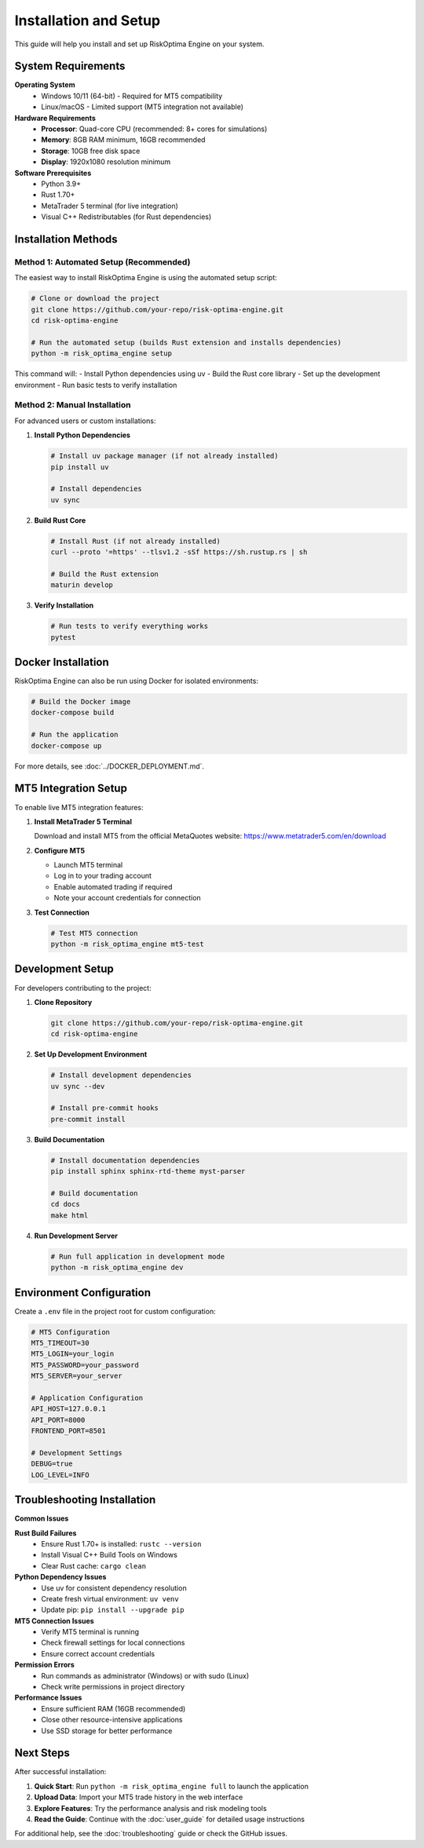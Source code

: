 Installation and Setup
====================

This guide will help you install and set up RiskOptima Engine on your system.

System Requirements
-------------------

**Operating System**
   - Windows 10/11 (64-bit) - Required for MT5 compatibility
   - Linux/macOS - Limited support (MT5 integration not available)

**Hardware Requirements**
   - **Processor**: Quad-core CPU (recommended: 8+ cores for simulations)
   - **Memory**: 8GB RAM minimum, 16GB recommended
   - **Storage**: 10GB free disk space
   - **Display**: 1920x1080 resolution minimum

**Software Prerequisites**
   - Python 3.9+
   - Rust 1.70+
   - MetaTrader 5 terminal (for live integration)
   - Visual C++ Redistributables (for Rust dependencies)

Installation Methods
-------------------

Method 1: Automated Setup (Recommended)
~~~~~~~~~~~~~~~~~~~~~~~~~~~~~~~~~~~~~~~~~

The easiest way to install RiskOptima Engine is using the automated setup script:

.. code-block:: bash

   # Clone or download the project
   git clone https://github.com/your-repo/risk-optima-engine.git
   cd risk-optima-engine

   # Run the automated setup (builds Rust extension and installs dependencies)
   python -m risk_optima_engine setup

This command will:
- Install Python dependencies using uv
- Build the Rust core library
- Set up the development environment
- Run basic tests to verify installation

Method 2: Manual Installation
~~~~~~~~~~~~~~~~~~~~~~~~~~~~~

For advanced users or custom installations:

1. **Install Python Dependencies**

   .. code-block:: bash

      # Install uv package manager (if not already installed)
      pip install uv

      # Install dependencies
      uv sync

2. **Build Rust Core**

   .. code-block:: bash

      # Install Rust (if not already installed)
      curl --proto '=https' --tlsv1.2 -sSf https://sh.rustup.rs | sh

      # Build the Rust extension
      maturin develop

3. **Verify Installation**

   .. code-block:: bash

      # Run tests to verify everything works
      pytest

Docker Installation
-------------------

RiskOptima Engine can also be run using Docker for isolated environments:

.. code-block:: bash

   # Build the Docker image
   docker-compose build

   # Run the application
   docker-compose up

For more details, see :doc:`../DOCKER_DEPLOYMENT.md`.

MT5 Integration Setup
----------------------

To enable live MT5 integration features:

1. **Install MetaTrader 5 Terminal**

   Download and install MT5 from the official MetaQuotes website:
   https://www.metatrader5.com/en/download

2. **Configure MT5**

   - Launch MT5 terminal
   - Log in to your trading account
   - Enable automated trading if required
   - Note your account credentials for connection

3. **Test Connection**

   .. code-block:: bash

      # Test MT5 connection
      python -m risk_optima_engine mt5-test

Development Setup
-----------------

For developers contributing to the project:

1. **Clone Repository**

   .. code-block:: bash

      git clone https://github.com/your-repo/risk-optima-engine.git
      cd risk-optima-engine

2. **Set Up Development Environment**

   .. code-block:: bash

      # Install development dependencies
      uv sync --dev

      # Install pre-commit hooks
      pre-commit install

3. **Build Documentation**

   .. code-block:: bash

      # Install documentation dependencies
      pip install sphinx sphinx-rtd-theme myst-parser

      # Build documentation
      cd docs
      make html

4. **Run Development Server**

   .. code-block:: bash

      # Run full application in development mode
      python -m risk_optima_engine dev

Environment Configuration
-------------------------

Create a ``.env`` file in the project root for custom configuration:

.. code-block:: bash

   # MT5 Configuration
   MT5_TIMEOUT=30
   MT5_LOGIN=your_login
   MT5_PASSWORD=your_password
   MT5_SERVER=your_server

   # Application Configuration
   API_HOST=127.0.0.1
   API_PORT=8000
   FRONTEND_PORT=8501

   # Development Settings
   DEBUG=true
   LOG_LEVEL=INFO

Troubleshooting Installation
----------------------------

**Common Issues**

**Rust Build Failures**
   - Ensure Rust 1.70+ is installed: ``rustc --version``
   - Install Visual C++ Build Tools on Windows
   - Clear Rust cache: ``cargo clean``

**Python Dependency Issues**
   - Use uv for consistent dependency resolution
   - Create fresh virtual environment: ``uv venv``
   - Update pip: ``pip install --upgrade pip``

**MT5 Connection Issues**
   - Verify MT5 terminal is running
   - Check firewall settings for local connections
   - Ensure correct account credentials

**Permission Errors**
   - Run commands as administrator (Windows) or with sudo (Linux)
   - Check write permissions in project directory

**Performance Issues**
   - Ensure sufficient RAM (16GB recommended)
   - Close other resource-intensive applications
   - Use SSD storage for better performance

Next Steps
----------

After successful installation:

1. **Quick Start**: Run ``python -m risk_optima_engine full`` to launch the application
2. **Upload Data**: Import your MT5 trade history in the web interface
3. **Explore Features**: Try the performance analysis and risk modeling tools
4. **Read the Guide**: Continue with the :doc:`user_guide` for detailed usage instructions

For additional help, see the :doc:`troubleshooting` guide or check the GitHub issues.
